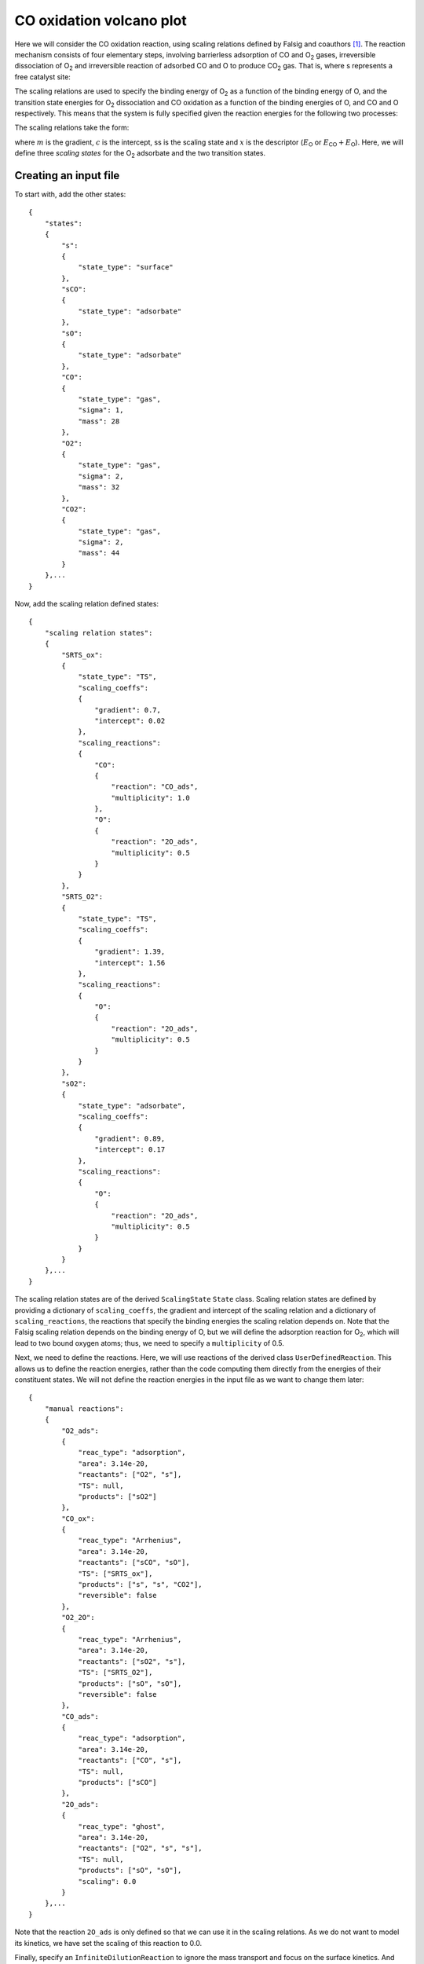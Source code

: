 .. _cooxsurface:
.. index:: CO oxidation volcano plot

CO oxidation volcano plot
*************************************

Here we will consider the CO oxidation reaction, using scaling relations defined by Falsig and coauthors [1]_. The reaction mechanism consists of four elementary steps, involving barrierless adsorption of CO and O\ :sub:`2` gases, irreversible dissociation of O\ :sub:`2` and irreversible reaction of adsorbed CO and O to produce CO\ :sub:`2` gas. That is, where s represents a free catalyst site:

.. math::
   :nowrap:
   
    \begin{align}
        \textsf{CO} + 
        \textsf{s}
        &\leftrightarrow
        \textsf{sCO}
        \\
        {\textsf{O}}_{2} + 
        \textsf{s}
        &\leftrightarrow
        {\textsf{sO}}_{2}
        \\
        {\textsf{sO}}_{2} + 
        \textsf{s}
        &\rightarrow
        2\textsf{sO}
        \\
        \textsf{sO} + 
        \textsf{sCO}
        &\rightarrow
        {\textsf{CO}}_{2} + 
        2\textsf{s}
        \textsf{.}
    \end{align}

The scaling relations are used to specify the binding energy of O\ :sub:`2` as a function of the binding energy of O, and the transition state energies for O\ :sub:`2` dissociation and CO oxidation as a function of the binding energies of O, and CO and O respectively. This means that the system is fully specified given the reaction energies for the following two processes:

.. math::
   :nowrap:
   
    \begin{align}
        \textsf{CO} + 
        \textsf{s}
        &\leftrightarrow
        \textsf{sCO}
        & &E_{\textsf{CO}} = E_{\textsf{CO}}^{\textsf{ads}} - E_{\textsf{CO}}^{\textsf{gas}} - E_{\textsf{s}}
        \\
        \frac{1}{2}{\textsf{O}}_{2} + 
        \textsf{s}
        &\leftrightarrow
        \textsf{sO}
        & &E_{\textsf{O}} = E_{\textsf{O}}^{\textsf{ads}} - \frac{1}{2}E_{\textsf{O}}^{\textsf{gas}} - E_{\textsf{s}}
        \textsf{.}
    \end{align}

The scaling relations take the form:

.. math::
   :nowrap:
   
    \begin{align}
        E_{\textsf{ss}} = mx + c
        \textsf{,}
    \end{align}

where :math:`m` is the gradient, :math:`c` is the intercept, ss is the scaling state and :math:`x` is the descriptor (:math:`E_{\textsf{O}}` or :math:`E_{\textsf{CO}}+E_{\textsf{O}}`). Here, we will define three `scaling states` for the O\ :sub:`2` adsorbate and the two transition states. 

Creating an input file
-------------------------------------

To start with, add the other states::

    {
        "states":
        {
            "s":
            {
                "state_type": "surface"
            },
            "sCO":
            {
                "state_type": "adsorbate"
            },
            "sO":
            {
                "state_type": "adsorbate"
            },
            "CO":
            {
                "state_type": "gas",
                "sigma": 1,
                "mass": 28
            },
            "O2":
            {
                "state_type": "gas",
                "sigma": 2,
                "mass": 32
            },
            "CO2":
            {
                "state_type": "gas",
                "sigma": 2,
                "mass": 44
            }
        },...
    }

Now, add the scaling relation defined states::

    {
        "scaling relation states":
        {
            "SRTS_ox":
            {
                "state_type": "TS",
                "scaling_coeffs":
                {
                    "gradient": 0.7,
                    "intercept": 0.02
                },
                "scaling_reactions":
                {
                    "CO":
                    {
                        "reaction": "CO_ads",
                        "multiplicity": 1.0
                    },
                    "O":
                    {
                        "reaction": "2O_ads",
                        "multiplicity": 0.5
                    }
                }
            },
            "SRTS_O2":
            {
                "state_type": "TS",
                "scaling_coeffs":
                {
                    "gradient": 1.39,
                    "intercept": 1.56
                },
                "scaling_reactions":
                {
                    "O":
                    {
                        "reaction": "2O_ads",
                        "multiplicity": 0.5
                    }
                }
            },
            "sO2":
            {
                "state_type": "adsorbate",
                "scaling_coeffs":
                {
                    "gradient": 0.89,
                    "intercept": 0.17
                },
                "scaling_reactions":
                {
                    "O":
                    {
                        "reaction": "2O_ads",
                        "multiplicity": 0.5
                    }
                }
            }
        },...
    }

The scaling relation states are of the derived ``ScalingState`` ``State`` class. Scaling relation states are defined by providing a dictionary of ``scaling_coeffs``, the gradient and intercept of the scaling relation and a dictionary of ``scaling_reactions``, the reactions that specify the binding energies the scaling relation depends on. Note that the Falsig scaling relation depends on the binding energy of O, but we will define the adsorption reaction for O\ :sub:`2`, which will lead to two bound oxygen atoms; thus, we need to specify a ``multiplicity`` of 0.5. 

Next, we need to define the reactions. Here, we will use reactions of the derived class ``UserDefinedReaction``. This allows us to define the reaction energies, rather than the code computing them directly from the energies of their constituent states. We will not define the reaction energies in the input file as we want to change them later::

    {
        "manual reactions":
        {
            "O2_ads":
            {
                "reac_type": "adsorption",
                "area": 3.14e-20,
                "reactants": ["O2", "s"],
                "TS": null,
                "products": ["sO2"]
            },
            "CO_ox":
            {
                "reac_type": "Arrhenius",
                "area": 3.14e-20,
                "reactants": ["sCO", "sO"],
                "TS": ["SRTS_ox"],
                "products": ["s", "s", "CO2"],
                "reversible": false           
            },
            "O2_2O":
            {
                "reac_type": "Arrhenius",
                "area": 3.14e-20,
                "reactants": ["sO2", "s"],
                "TS": ["SRTS_O2"],
                "products": ["sO", "sO"],
                "reversible": false
            },
            "CO_ads":
            {
                "reac_type": "adsorption",
                "area": 3.14e-20,
                "reactants": ["CO", "s"],
                "TS": null,
                "products": ["sCO"]
            },
            "2O_ads":
            {
                "reac_type": "ghost",
                "area": 3.14e-20,
                "reactants": ["O2", "s", "s"],
                "TS": null,
                "products": ["sO", "sO"],
                "scaling": 0.0
            }
        },...
    }

Note that the reaction ``2O_ads`` is only defined so that we can use it in the scaling relations. As we do not want to model its kinetics, we have set the scaling of this reaction to 0.0.

Finally, specify an ``InfiniteDilutionReaction`` to ignore the mass transport and focus on the surface kinetics. And provide the details for the system::

    {
        "reactor": "InfiniteDilutionReactor",
        
        "system":
        {
            "times": [0.0, 3600.0],
            "T": 600.0,
            "p": 1.0e5,
            "start_state":
            {
                "s": 1.0,
                "CO": 0.67,
                "O2": 0.33
            },
            "verbose": false,
            "use_jacobian": true,
            "ode_solver": "ode",
            "nsteps": 1.0e5
        }
    }

Configuring the reaction energies
-------------------------------------

All that remains is to load the input file and configure the reaction energies and barriers. We will define a range of binding energies (*be*) and then loop over all combinations for CO and O and compute the *activity* that arises in a system having these descriptor values. As in the Falsig study, we will assume that adsorbates have zero entropy and take the entropies for the gas species (*SCOg*, *SO2g*) from standard tables::

    from pycatkin.functions.load_input import read_from_input_file
    import numpy as np
    
    # Load input file
    sim_system = read_from_input_file()
    
    # Define a range of binding energies
    be = np.linspace(start=-2.5, stop=0.5, num=10, endpoint=True)
    
    # Standard entropies (taken from Atkins, in eV/K)
    SCOg = 2.0487e-3
    SO2g = 2.1261e-3
    
    # Note the temperature and pressure
    T = sim_system.params['temperature']
    p = sim_system.params['pressure']
    
    # Loop over energies and compute the activity
    activity = np.zeros((len(be), len(be)))

The comments (a)-(e) in the code fragment below explain which reaction energies are being specified at each stage. First, we specify the potential energy and free energy of the CO adsorption (a) and atomic oxygen adsorption (b) steps. These reaction energies can then be used to determine the relative potential energies of the scaling relation states *sO2*, *SRTS_O2* and *SRTS_ox*. Then, the scaling relation states can be used to define the reaction energy for diatomic oxygen adsorption (c) and the reaction barriers for CO oxidation (d) and oxygen dissociation (e). And finally, we can compute the activity using the ``System`` class method ``activity`` and specifying which reaction rate we are interested in (the CO oxidation rate, *CO_ox*)::

    for iCO, ECO in enumerate(be):
        for iO, EO in enumerate(be):
            
            # (a) Set CO adsorption energy and entropy
            sim_system.reactions['CO_ads'].dErxn_user = ECO
            sim_system.reactions['CO_ads'].dGrxn_user = ECO + SCOg * T
            
            # (b) Set O adsorption energy and entropy
            sim_system.reactions['2O_ads'].dErxn_user = 2.0 * EO
            sim_system.reactions['2O_ads'].dGrxn_user = 2.0 * EO + SO2g * T
            
            # (c) Set O2 adsorption energy and entropy
            EO2 = sim_system.states['sO2'].get_potential_energy()
            sim_system.reactions['O2_ads'].dErxn_user = EO2
            sim_system.reactions['O2_ads'].dGrxn_user = EO2 + SO2g * T
            
            # (d) Set CO oxidation barrier
            ETS_CO_ox = sim_system.states['SRTS_ox'].get_potential_energy()
            sim_system.reactions['CO_ox'].dEa_fwd_user = np.max((ETS_CO_ox - (ECO + EO), 0.0))
            
            # (e) Set O2 dissociation barrier
            ETS_O2_2O = sim_system.states['SRTS_O2'].get_potential_energy()
            sim_system.reactions['O2_2O'].dEa_fwd_user = np.max((ETS_O2_2O - EO2, 0.0))
            
            # Now compute and save the activity
            activity[iCO, iO] = sim_system.activity(tof_terms=['CO_ox'])

This done, the activity can be plotted as a function of the binding energies to inspect the volcano for CO oxidation::

    import matplotlib.pyplot as plt
    import os
    
    if not os.path.isdir('figures'):
        os.mkdir('figures')
    
    fig, ax = plt.subplots(figsize=(4, 3))
    CS = ax.contourf(be, be, activity, levels=25, cmap=plt.get_cmap("RdYlBu_r"))
    fig.colorbar(CS).ax.set_ylabel('Activity (eV)')
    ax.set(xlabel=r'$E_{\mathsf{O}}$ (eV)', ylabel=r'$E_{\mathsf{CO}}$ (eV)')
    fig.tight_layout()
    fig.savefig('figures/activity.png', format='png', dpi=600)

.. figure:: source/cooxvolcano/activity.png
   :figwidth: 4in
   :align: center
   :alt: Activity

   Volcano plot showing dependence of activity on binding energies of CO and O.

.. [1] Falsig, *et al.* *Angew. Chem. Int. Edit.* 47, 4835, 2008. doi: `10.1002/anie.200801479 <https://doi.org/10.1002/anie.200801479>`_..